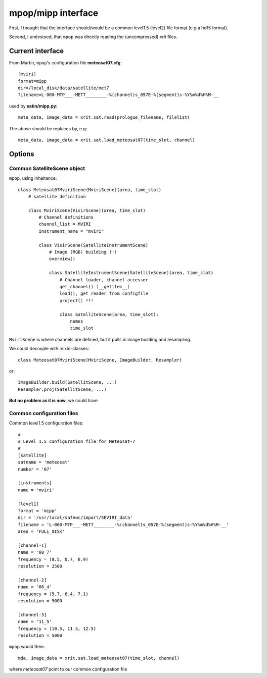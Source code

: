 =====================
 mpop/mipp interface
=====================

First, I thought that the interface should/would be a common level1.5 (level2)
file format (e.g a hdf5 format).

Second, I undestood, that ``mpop`` was directly reading the (uncompressed) `xrit` files.

Current interface
-----------------
From Martin, ``mpop``'s configuration file **meteosat07.cfg**::

  [mviri]
  format=mipp
  dir=/local_disk/data/satellite/met7
  filename=L-000-MTP___-MET7________-%(channel)s_057E-%(segment)s-%Y%m%d%H%M-__

used by **satin/mipp.py**::

  meta_data, image_data = xrit.sat.read(prologue_filename, filelist)

The above should be replaces by, e.g::

  meta_data, image_data = xrit.sat.load_meteosat07(time_slot, channel)

Options
-------

Common SatelliteScene object
############################
``mpop``, using inheitance::

  class Meteosat07MviriScene(MviriScene)(area, time_slot)
      # satellite definition

      class MviriScene(VisirScene)(area, time_slot)
          # Channel definitions
          channel_list = MVIRI
          instrument_name = "mviri"

          class VisirScene(SatelliteInstrumentScene)
              # Image (RGB) building !!!
              overview()

              class SatelliteInstrumentScene(SatelliteScene)(area, time_slot)
                  # Channel loader, channel accesser
                  get_channel() (__getitem__)
                  load(), get reader from configfile
                  project() !!!

                  class SatelliteScene(area, time_slot):
                      names
                      time_slot    

``MviriScene`` is where channels are defined, but it pulls in image building and resampling. 

We could decouple with mixin-classes::

  class Meteosat07MviriScene(MviriScene, ImageBuilder, Resampler)

or::

  ImageBuilder.build(SatellitScene, ...)
  Resampler.proj(SatellitScene, ...)

**But no problem as it is now**, we could have


Common configuration files
##########################

Common level1.5 configuration files::

  #
  # Level 1.5 configuration file for Meteosat-7
  #
  [satellite]
  satname = 'meteosat'
  number = '07'

  [instruments]
  name = 'mviri'

  [level1]
  format = 'mipp'
  dir = '/usr/local/safnwc/import/SEVIRI_data'
  filename = 'L-000-MTP___-MET7________-%(channel)s_057E-%(segment)s-%Y%m%d%H%M-__'
  area = 'FULL_DISK'

  [channel-1]
  name = '00_7'
  frequency = (0.5, 0.7, 0.9)
  resolution = 2500

  [channel-2]
  name = '06_4'
  frequency = (5.7, 6.4, 7.1)
  resolution = 5000

  [channel-3]
  name = '11_5'
  frequency = (10.5, 11.5, 12.5)
  resolution = 5000


``mpop`` would then::

    mda, image_data = xrit.sat.load_meteosat07(time_slot, channel)

where `meteosat07` point to our common configuration file

